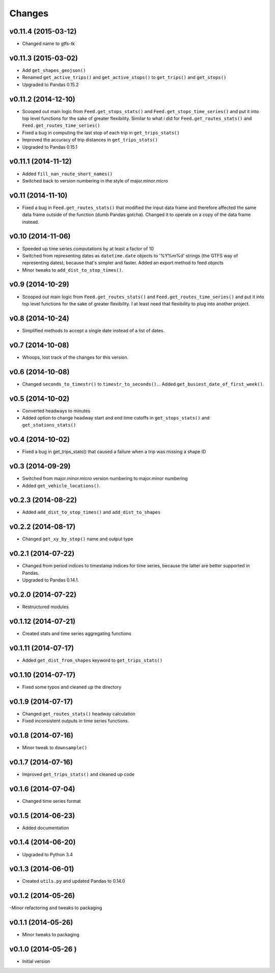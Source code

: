 Changes
========

v0.11.4 (2015-03-12)
---------------------
- Changed name to gtfs-tk

v0.11.3 (2015-03-02)
----------------------
- Add ``get_shapes_geojson()``
- Renamed ``get_active_trips()`` and ``get_active_stops()`` to ``get_trips()`` and ``get_stops()``
- Upgraded to Pandas 0.15.2


v0.11.2 (2014-12-10)
----------------------
- Scooped out main logic from ``Feed.get_stops_stats()`` and ``Feed.get_stops_time_series()`` and put it into top level functions
  for the sake of greater flexibility.  Similar to what i did for 
  ``Feed.get_routes_stats()`` and ``Feed.get_routes_time_series()``
- Fixed a bug in computing the last stop of each trip in ``get_trips_stats()``
- Improved the accuracy of trip distances in ``get_trips_stats()``
- Upgraded to Pandas 0.15.1

v0.11.1 (2014-11-12)
----------------------
- Added ``fill_nan_route_short_names()``
- Switched back to version numbering in the style of major.minor.micro

v0.11 (2014-11-10)
----------------------
- Fixed a bug in ``Feed.get_routes_stats()`` that modified the input data frame and therefore affected the same data frame outside of the function (dumb Pandas gotcha). Changed it to operate on a copy of the data frame instead.

v0.10 (2014-11-06)
----------------------
- Speeded up time series computations by at least a factor of 10
- Switched from representing dates as ``datetime.date`` objects to '%Y%m%d' strings (the GTFS way of representing dates), because that's simpler and faster. Added an export method to feed objects
- Minor tweaks to ``add_dist_to_stop_times()``.

v0.9 (2014-10-29)
----------------------
- Scooped out main logic from ``Feed.get_routes_stats()`` and ``Feed.get_routes_time_series()`` and put it into top level functions for the sake of greater flexibility.  I at least need that flexibility to plug into another project. 

v0.8 (2014-10-24)
----------------------
- Simplified methods to accept a single date instead of a list of dates.

v0.7 (2014-10-08)
----------------------
- Whoops, lost track of the changes for this version.

v0.6 (2014-10-08)
----------------------
- Changed ``seconds_to_timestr()`` to ``timestr_to_seconds().``.  Added ``get_busiest_date_of_first_week()``. 

v0.5 (2014-10-02)
----------------------
- Converted headways to minutes
- Added option to change headway start and end time cutoffs in ``get_stops_stats()`` and ``get_stations_stats()``

v0.4 (2014-10-02)
----------------------
- Fixed a bug in get_trips_stats() that caused a failure when a trip was missing a shape ID

v0.3 (2014-09-29)
----------------------
- Switched from major.minor.micro version numbering to major.minor numbering
- Added ``get_vehicle_locations()``.

v0.2.3 (2014-08-22)
----------------------
- Added ``add_dist_to_stop_times()`` and ``add_dist_to_shapes``

v0.2.2 (2014-08-17)
----------------------
- Changed ``get_xy_by_stop()`` name and output type

v0.2.1 (2014-07-22)
----------------------
- Changed from period indices to timestamp indices for time series, because the latter are better supported in Pandas. 
- Upgraded to Pandas 0.14.1.

v0.2.0 (2014-07-22)
----------------------
- Restructured modules 

v0.1.12 (2014-07-21)
----------------------
- Created stats and time series aggregating functions

v0.1.11 (2014-07-17)
----------------------
- Added ``get_dist_from_shapes`` keyword to ``get_trips_stats()`` 

v0.1.10 (2014-07-17)
----------------------
- Fixed some typos and cleaned up the directory

v0.1.9 (2014-07-17)
----------------------
- Changed ``get_routes_stats()`` headway calculation
- Fixed inconsistent outputs in time series functions.

v0.1.8 (2014-07-16)
----------------------
- Minor tweak to ``downsample()``

v0.1.7 (2014-07-16)
----------------------
- Improved ``get_trips_stats()`` and cleaned up code

v0.1.6 (2014-07-04)
----------------------
- Changed time series format

v0.1.5 (2014-06-23)
----------------------
- Added documentation

v0.1.4 (2014-06-20)
----------------------
- Upgraded to Python 3.4

v0.1.3 (2014-06-01)
----------------------
- Created ``utils.py`` and updated Pandas to 0.14.0

v0.1.2 (2014-05-26)
----------------------
-Minor refactoring and tweaks to packaging

v0.1.1 (2014-05-26)
----------------------
- Minor tweaks to packaging

v0.1.0 (2014-05-26 )
----------------------
- Initial version